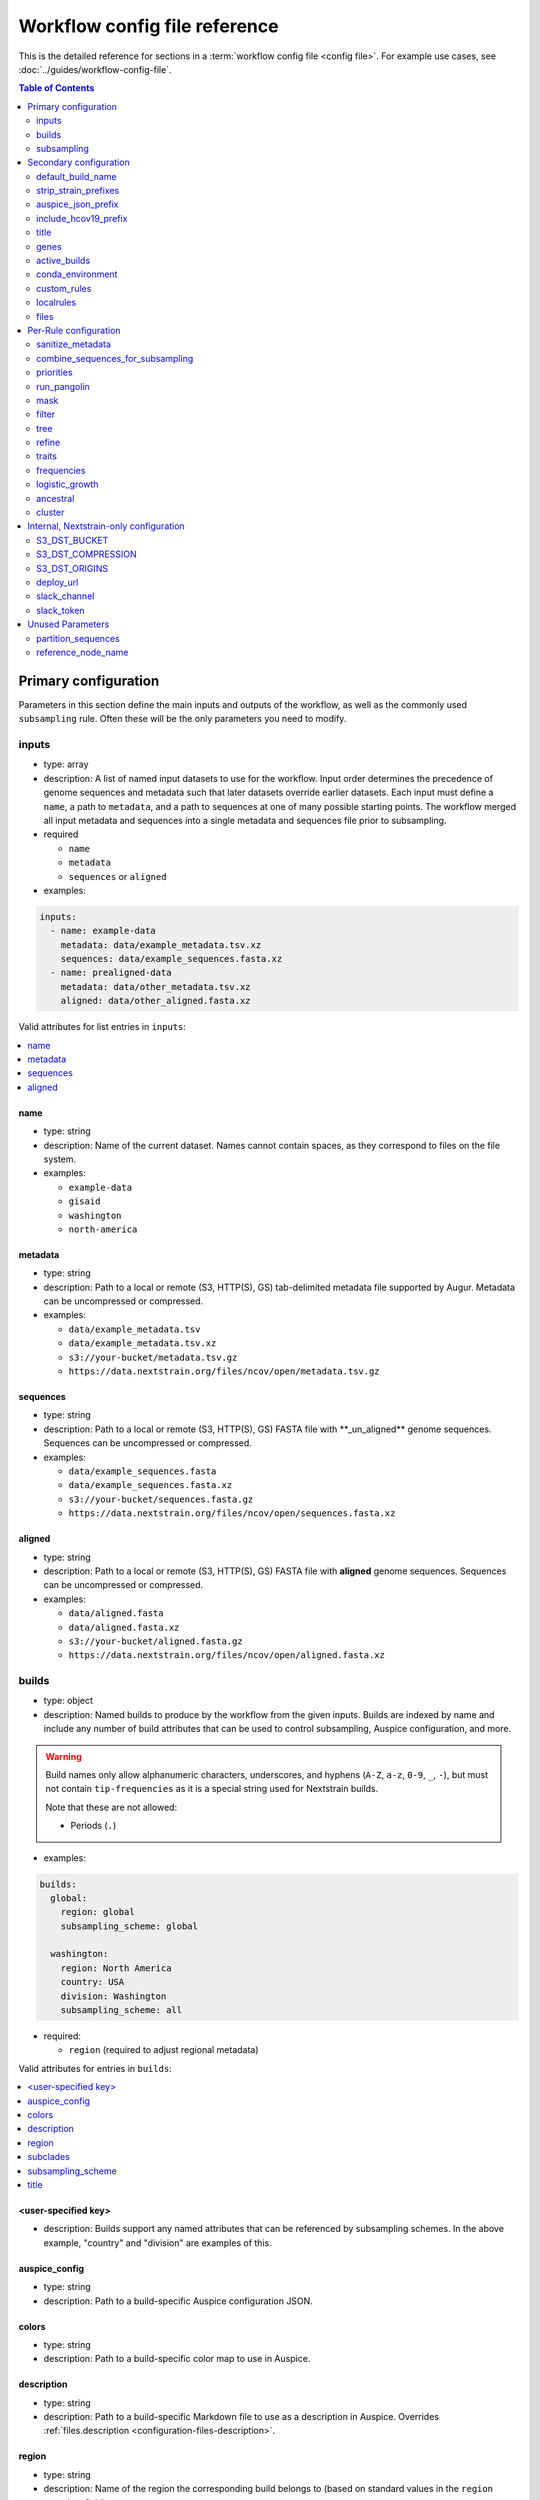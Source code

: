 .. cssclass:: configuration-reference

Workflow config file reference
==============================

This is the detailed reference for sections in a :term:`workflow config file <config file>`. For example use cases, see :doc:`../guides/workflow-config-file`.

.. contents:: Table of Contents
   :local:
   :depth: 2

Primary configuration
^^^^^^^^^^^^^^^^^^^^^

Parameters in this section define the main inputs and outputs of the workflow, as well as the commonly used ``subsampling`` rule.
Often these will be the only parameters you need to modify.

inputs
------

-  type: array
-  description: A list of named input datasets to use for the workflow. Input order determines the precedence of genome sequences and metadata such that later datasets override earlier datasets. Each input must define a ``name``, a path to ``metadata``, and a path to sequences at one of many possible starting points. The workflow merged all input metadata and sequences into a single metadata and sequences file prior to subsampling.
-  required

   -  ``name``
   -  ``metadata``
   -  ``sequences`` or ``aligned``

-  examples:

.. code:: yaml

   inputs:
     - name: example-data
       metadata: data/example_metadata.tsv.xz
       sequences: data/example_sequences.fasta.xz
     - name: prealigned-data
       metadata: data/other_metadata.tsv.xz
       aligned: data/other_aligned.fasta.xz

Valid attributes for list entries in ``inputs``:

.. contents::
   :local:

name
~~~~

-  type: string
-  description: Name of the current dataset. Names cannot contain spaces, as they correspond to files on the file system.
-  examples:

   -  ``example-data``
   -  ``gisaid``
   -  ``washington``
   -  ``north-america``

metadata
~~~~~~~~

-  type: string
-  description: Path to a local or remote (S3, HTTP(S), GS) tab-delimited metadata file supported by Augur. Metadata can be uncompressed or compressed.
-  examples:

   -  ``data/example_metadata.tsv``
   -  ``data/example_metadata.tsv.xz``
   -  ``s3://your-bucket/metadata.tsv.gz``
   -  ``https://data.nextstrain.org/files/ncov/open/metadata.tsv.gz``

sequences
~~~~~~~~~

-  type: string
-  description: Path to a local or remote (S3, HTTP(S), GS) FASTA file with \**_un_aligned*\* genome sequences. Sequences can be uncompressed or compressed.
-  examples:

   -  ``data/example_sequences.fasta``
   -  ``data/example_sequences.fasta.xz``
   -  ``s3://your-bucket/sequences.fasta.gz``
   -  ``https://data.nextstrain.org/files/ncov/open/sequences.fasta.xz``

aligned
~~~~~~~

-  type: string
-  description: Path to a local or remote (S3, HTTP(S), GS) FASTA file with **aligned** genome sequences. Sequences can be uncompressed or compressed.
-  examples:

   -  ``data/aligned.fasta``
   -  ``data/aligned.fasta.xz``
   -  ``s3://your-bucket/aligned.fasta.gz``
   -  ``https://data.nextstrain.org/files/ncov/open/aligned.fasta.xz``


builds
------

-  type: object
-  description: Named builds to produce by the workflow from the given inputs. Builds are indexed by name and include any number of build attributes that can be used to control subsampling, Auspice configuration, and more.

.. warning::

   Build names only allow alphanumeric characters, underscores, and hyphens (``A-Z``, ``a-z``, ``0-9``, ``_``, ``-``), but must not contain ``tip-frequencies`` as it is a special string used for Nextstrain builds.

   Note that these are not allowed:

   - Periods (``.``)

-  examples:

.. code:: yaml

   builds:
     global:
       region: global
       subsampling_scheme: global

     washington:
       region: North America
       country: USA
       division: Washington
       subsampling_scheme: all

-  required:

   -  ``region`` (required to adjust regional metadata)


Valid attributes for entries in ``builds``:

.. contents::
   :local:

<user-specified key>
~~~~~~~~~~~~~~~~~~~~

-  description: Builds support any named attributes that can be referenced by subsampling schemes. In the above example, "country" and "division" are examples of this.


auspice_config
~~~~~~~~~~~~~~

-  type: string
-  description: Path to a build-specific Auspice configuration JSON.

colors
~~~~~~

-  type: string
-  description: Path to a build-specific color map to use in Auspice.

.. _configuration-builds-description:

description
~~~~~~~~~~~

-  type: string
-  description: Path to a build-specific Markdown file to use as a description in Auspice. Overrides :ref:`files.description <configuration-files-description>`.

region
~~~~~~

-  type: string
-  description: Name of the region the corresponding build belongs to (based on standard values in the ``region`` metadata field).

subclades
~~~~~~~~~

-  type: string
-  description: Path to a build-specific `Augur clade definition file <https://docs.nextstrain.org/en/latest/guides/bioinformatics/defining-clades.html#make-a-tsv-file-containing-your-clade-mutations>`__ to combine with the curated clades defined by ``files: clades``.

subsampling_scheme
~~~~~~~~~~~~~~~~~~

-  type: string
-  description: Name of the subsampling scheme defined in ``subsampling`` to use for the current build.

title
~~~~~

-  type: string
-  description: Build-specific title to provide to ``augur export`` and display as the title of the analysis in Auspice.


.. _configuration-subsampling:

subsampling
-----------

-  type: object
-  description: Schemes for subsampling data prior to phylogenetic inference to avoid sampling bias or focus an analysis on specific spatial and/or temporal scales. `See the SARS-CoV-2 tutorial for more details on defining subsampling schemes <../reference/customizing-analysis.html#subsampling>`__.

Predefined subsampling schemes are:

- ``all``
- ``region``
- ``region_global``
- ``region_grouped_by_country``
- ``country``
- ``division``
- ``location``

See `defaults/parameters.yaml <https://github.com/nextstrain/ncov/blob/master/defaults/parameters.yaml>`__ for definitions.

Each named subsampling scheme supports the following attributes that the workflow passes to ``augur filter``.

.. contents::
   :local:

group_by
~~~~~~~~

-  type: string
-  description: Space-delimited list of metadata columns to group records by prior to subsampling to the requested or calculated number of sequences per group.
-  examples:

   -  ``year month``
   -  ``region year month``

seq_per_group
~~~~~~~~~~~~~

-  type: integer
-  description: Number of sequences to select per group of records in groups specified by ``group_by``. The total number of sequences selected for each subsampling rule will be no more than the number of groups times this number of sequences per group. This parameter must be used with the ``group_by`` parameter.

max_sequences
~~~~~~~~~~~~~

-  type: integer
-  description: Maximum number of sequences to select for the current subsampling rule. When used with the ``group_by`` parameter, Augur will calculate the number of sequences per group. When used without the ``group_by`` parameter, Augur will select this number of sequences at random from all available sequences. When probabilistic sampling is enabled by the ``sampling_scheme`` parameter, the total number of strains actually selected will be more or less than this value due to the underlying Poisson sampling process.

sampling_scheme
~~~~~~~~~~~~~~~

-  type: string
-  description: A flag to pass to ``augur filter`` that specifies whether to enable probabilistic sampling or not. Probabilistic sampling is useful when there are more groups than requested sequences.
-  default: ``--probabilistic-sampling`` (Augur's default)
-  examples:

   -  ``--probabilistic-sampling``
   -  ``--no-probabilistic-sampling``

.. _exclude-1:

exclude
~~~~~~~

-  type: string
-  description: Argument to pass to ``augur filter`` to exclude records based on specific values in metadata columns. This argument can refer to build-specific attributes with curly bracket notation as shown in the examples below.
-  examples:

   -  ``"--exclude-where 'region!=Africa'"``
   -  ``"--exclude-where 'region!={region}'"``

.. _include-1:

include
~~~~~~~

-  type: string
-  description: Argument to pass to ``augur filter`` to include records based on specific values in metadata columns regardless of other filters applied during subsampling (i.e., strains for which the include test evaluates to true will always be included if they exist in the metadata and sequences). This argument can refer to build-specific attributes with curly bracket notation as shown in the examples below.
-  examples:

   -  ``--include-where 'region=Africa'``
   -  ``--include-where 'region={region}'``

query
~~~~~

-  type: string
-  description: Argument to pass to ``augur filter`` to select specific records by testing values in metadata columns. This argument can refer to build-specific attributes with curly bracket notation as shown in the examples below. Query values support `pandas Dataframe query syntax <https://pandas.pydata.org/pandas-docs/stable/user_guide/indexing.html#indexing-query>`__ treating the metadata as a data frame.
-  examples:

   -  ``--query "division == 'Washington'"``
   -  ``--query "division == '{division}'"``
   -  ``--query "(country == '{country}') & (division == '{division}')"``
   -  ``--query "division != '{division}'"``

.. _exclude_ambiguous_dates_by-1:

exclude_ambiguous_dates_by
~~~~~~~~~~~~~~~~~~~~~~~~~~

-  type: string
-  description: Level date ambiguity used to exclude strains from the analysis by ``augur filter --exclude-ambiguous-dates-by``
-  examples:

   -  ``any``
   -  ``day``
   -  ``month``
   -  ``year``

.. _min_date-2:

min_date
~~~~~~~~

-  type: string
-  description: Argument to ``augur filter`` to set the minimum collection date for strains to include in the subsampling set. Dates can be:

   1. an Augur-style numeric date with the year as the integer part (e.g. 2020.42) or
   2. a date in ISO 8601 date format (i.e. YYYY-MM-DD) (e.g. '2020-06-04') or
   3. a backwards-looking relative date in ISO 8601 duration format with optional P prefix (e.g. '1W', 'P1W')

-  examples:

   -  ``--min-date 2019-10-01``
   -  ``--min-date 2019.74``

.. _max_date-1:

max_date
~~~~~~~~

-  type: string
-  description: Argument to ``augur filter`` to set the maximum collection date for strains to include in the subsampling set. Dates can be:

   1. an Augur-style numeric date with the year as the integer part (e.g. 2020.42) or
   2. a date in ISO 8601 date format (i.e. YYYY-MM-DD) (e.g. '2020-06-04') or
   3. a backwards-looking relative date in ISO 8601 duration format with optional P prefix (e.g. '1W', 'P1W')

-  examples:

   -  ``--max-date 2021-04-01``
   -  ``--max-date 2021.25``

priorities
~~~~~~~~~~

-  type: object
-  description: Parameters to prioritize strains selected for the current subsampling rule. Currently, the workflow supports two ``type``\ s of priority, ``proximity`` and ``file``.
-  description [proximity]: ``proximity`` selects samples that are genetically similar to the ``focus`` sample set; the ``focus`` sample set must be a rule in the current subsampling scheme.
-  example [proximity]:

.. code:: yaml

   subsampling:
     my-scheme:
       my-first-rule:
         max_sequences: 10
       my-second-rule:
         max_sequences: 10
         # Prioritize sequences that are genetically similar to
         # sequences in the sequences selected by the
         # `my-first-rule` rule.
         priorities:
           type: proximity
           focus: my-first-rule

-  description [file]: ``file`` selects samples based on arbitrarily-defined rankings in a TSV file formatted as ``strain\tnumber``. The numbers are only used to sort the samples, and are therefore arbitrary. Higher values = higher priority.

-  example [file]:

.. code:: yaml

   subsampling:
     my-scheme:
       my-first-rule:
         max_sequences: 10
         group_by: "country"
         priorities:
           type: "file"
           file: "path/to/priorities.tsv"

::

   hCoV-19/USA/CZB-1234/2021   8.2
   hCoV-19/USA/CZB-2345/2021   0
   hCoV-19/USA/CZB-3456/2021   -3.1


Secondary configuration
^^^^^^^^^^^^^^^^^^^^^^^

These parameters are other high-level parameters which may affect multiple Snakemake rules, or modify which rules are run.

default_build_name
------------------

-  type: string
-  description: Name to assign the default build when a user has not defined any other entries in the ``builds`` config.
-  default: ``default-build``


strip_strain_prefixes
---------------------

-  type: array
-  description: A list of prefixes to strip from strain names in metadata and sequence records to maintain consistent strain names when analyzing data from multiple sources.
-  default: ``["hCoV-19/", "SARS-CoV-2/"]``


auspice_json_prefix
-------------------

-  type: string
-  description: Prefix to use for Auspice JSON outputs. Change this value to produce JSONs named like ``auspice/<your_prefix>_global.json`` for a build named ``global``, for example. If you are using :doc:`Nextstrain's Community Sharing <docs.nextstrain.org:guides/share/community-builds>` to view your builds, set this value to your GitHub repository name and the ``ncov`` default. For example, if your repository is named ``evolution``, set ``auspice_json_prefix: evolution_ncov`` to get JSONs you can view your ``global`` build at https://nextstrain.org/community/*your_github_organization*/evolution/ncov/global.
-  default: ``ncov``


include_hcov19_prefix
---------------------

-  type: boolean
-  description: Prepend strain names with ``hCoV-19/`` per GISAID requirements for web display
-  default: ``false``


title
-----

-  type: string
-  description: Title to provide to ``augur export`` and display as the title of the analysis in Auspice. Note that this is only used if a title is not defined for the individual build in the ``builds`` object.


genes
-----

-  type: array
-  description: A list of genes for which ``nextalign`` should generate amino acid sequences during the alignment process. Gene names must match the names provided in the gene map from the ``annotation`` parameter.
-  default: ``["ORF1a", "ORF1b", "S", "ORF3a", "M", "N"]``
-  used in rules: ``align``, ``build_align``, ``translate``, ``mutational_fitness``


active_builds
-------------

-  type: string
-  description: Comma-delimited list of names of builds to run (allowing a subset of all builds to be specified). You only need to use this parameter if you want to run a subset of the builds defined in ``builds``.
-  examples

   -  ``global``
   -  ``global,africa,north-america``



conda_environment
-----------------

-  type: string
-  description: Path to a Conda environment file to use for the workflow when the workflow is run with `Snakemake's ``--use-conda`` flag <https://snakemake.readthedocs.io/en/stable/snakefiles/deployment.html#integrated-package-management>`__.
-  default: ``workflow/envs/nextstrain.yaml``

custom_rules
------------

-  type: array
-  description: List of paths to Snakemake files to include in the workflow, allowing users to inject their own rules at the beginning or the end of the workflow (e.g., to pre-process data prior to the workflow, annotate outputs from the workflow, etc.).
-  examples

   -  ``- workflow/snakemake_rules/export_for_nextstrain.smk``
   -  ``- nextstrain_profiles/nextstrain-gisaid/subsampling_ranges.smk``


localrules
----------

-  type: string
-  description: Path to a Snakemake file to include in the workflow. This parameter is redundant with ``custom_rules`` and may be deprecated soon.




files
-----

-  type: object
-  description: Additional files used to configure tools used by the workflow (e.g., alignment references, names of strains to exclude during filtering, etc.).
- Valid attributes:

.. contents::
   :local:

include
~~~~~~~

-  type: string
-  description: Path to a file with list of strains (one name per line) to include in the analysis regardless of priorities or subsampling during filtering.
-  default: ``defaults/include.txt``
-  used in rules: ``subsample``, ``filter``

exclude
~~~~~~~

-  type: string
-  description: Path to a file with list of strains (one name per line) to exclude from the analysis.
-  default: ``defaults/exclude.txt``
-  used in rules: ``subsample``, ``filter``

reference
~~~~~~~~~

-  type: string
-  description: Path to a GenBank-formatted sequence to use for sequence translation
-  default: ``defaults/reference_seq.gb``
-  used in rules: ``translate``

alignment_reference
~~~~~~~~~~~~~~~~~~~

-  type: string
-  description: Path to a FASTA-formatted sequence to use for alignment with ``nextalign``
-  default: ``defaults/reference_seq.fasta``
-  used in rules: ``align``, ``proximity_score`` (subsampling), ``build_align``, ``build_mutation_summary``

annotation
~~~~~~~~~~

-  type: string
-  description: Path to a GFF-formated annotation of gene coordinates (e.g., a “gene map”) for use by ``nextalign`` and mutation summaries.
-  default: ``defaults/annotation.gff``
-  used in rules: ``align``, ``build_align``, ``build_mutation_summary``

outgroup
~~~~~~~~

-  type: string
-  description: No longer used.

ordering
~~~~~~~~

-  type: string
-  description: Path to tab-delimited mapping of metadata attributes (first column) to corresponding values (second column) with rows ordered by the desired appearance in the Nextstrain color legend. This mapping and ordering is manually curated by the Nextstrain team and updates regularly. Along with the ``color_schemes`` file, this file is used to generate a build-specific color map for use by Auspice.
-  default: ``defaults/color_ordering.tsv``
-  used in rules: ``colors``

color_schemes
~~~~~~~~~~~~~

-  type: string
-  description: Path to a list of tab-delimited and manually curated categorical color schemes for N total categories where row one defines one color, row two define two colors, and so on. Along with the ``ordering`` file, this file is used to generate a build-specific color map for use by Auspice.
-  default: ``defaults/color_schemes.tsv``
-  used in rules: ``colors``

.. _auspice_config-1:

auspice_config
~~~~~~~~~~~~~~

-  type: string
-  description: Path to an Auspice configuration JSON file used by ``augur export``. Note that this is only used if a build does not define its own ``auspice_config`` (in the ``builds`` config section).
-  default: ``defaults/auspice_config.json``
-  used in rules: ``export``

lat_longs
~~~~~~~~~

-  type: string
-  description: Path to a tab-delimited mapping of geographic scales (e.g., ``location`` ,\ ``division``, etc.), geographic names (e.g., ``King County``), and corresponding latitude and longitude values for the given place name. This mapping is manually curated by the Nextstrain team and updates regularly.
-  default: ``defaults/lat_longs.tsv``
-  used in rules: ``export``

.. _configuration-files-description:

description
~~~~~~~~~~~

-  type: string
-  description: Path to a Markdown file to use as a description in Auspice for all builds. Overridden per-build by :ref:`builds.description <configuration-builds-description>`.
-  default: ``defaults/description.md``
-  used in rules: ``export``

clades
~~~~~~

-  type: string
-  description: Path to `an Augur clade definition file <https://docs.nextstrain.org/en/latest/guides/bioinformatics/defining-clades.html#make-a-tsv-file-containing-your-clade-mutations>`__ where each row is a tab-delimited mapping of clade name to a gene, site (i.e., position), and alternate allele at that site for the corresponding clade.
-  default: ``defaults/clades.tsv``
-  used in rules: ``emerging_lineages``, ``clades``

emerging_lineages
~~~~~~~~~~~~~~~~~

-  type: string
-  description: Path to `an Augur clade definition file <https://docs.nextstrain.org/en/latest/guides/bioinformatics/defining-clades.html#make-a-tsv-file-containing-your-clade-mutations>`__ for emerging lineages of concern that may be a subset or variation of the lineages defined by the ``clades`` parameter or Pangolin lineages.
-  default: ``defaults/emerging_lineages.tsv``
-  used in rules: ``emerging_lineages``


Per-Rule configuration
^^^^^^^^^^^^^^^^^^^^^^

Each top-level parameter here corresponds to a single Snakemake rule.
Note that ``subsampling`` is a commonly used rule configuration which is described separately in the Primary configuration section.

sanitize_metadata
-----------------

-  type: object
-  description: Parameters to configure how to sanitize metadata to a Nextstrain-compatible format. The sanitize metadata script resolves duplicate records using database ids, parses a GISAID-style location field into Nextstrain-style location fields, strips prefixes from strain names, and renames fields in that order.
- Valid attributes:

.. contents::
   :local:

metadata_id_columns
~~~~~~~~~~~~~~~~~~~

-  type: object
-  description: A list of valid strain name columns in the metadata. The sanitize metadata script will check attempt to use the first of these columns that exists in the metadata. It will exit with an error, if none of the columns exist.
-  default:

.. code:: yaml

     - strain
     - name
     - "Virus name"

database_id_columns
~~~~~~~~~~~~~~~~~~~

-  type: object
-  description: A list of columns representing external database ids for metadata records. These unique ids represent a snapshot of data at a specific time for a given strain name. The sanitize metadata script resolves duplicate metadata records for the same strain name by selecting the record with the latest database id. Multiple database id columns allow the script to resolve duplicates when one or more columns has ambiguous values (e.g., “?”). Deduplication occurs before renaming of columns, so the default values include GISAID's own “Accession ID” as well as Nextstrain-style database ids.
-  default:

.. code:: yaml

     - "Accession ID"
     - gisaid_epi_isl
     - genbank_accession

error_on_duplicate_strains
~~~~~~~~~~~~~~~~~~~~~~~~~~

-  type: boolean
-  description: Exit the sanitize metadata script with an error when any strains have multiple records in the metadata. The script writes list of all duplicate strains to a file named like ``<input>.duplicates.txt`` that users can review and use to address unexpected duplicates.
-  default: ``false``

parse_location_field
~~~~~~~~~~~~~~~~~~~~

-  type: string
-  description: Field in the metadata that stores GISAID-formatted location details (e.g., ``North America / USA / Washington``) to be parsed into ``region``, ``country``, ``division``, and ``location`` fields.
-  default: ``Location``

rename_fields
~~~~~~~~~~~~~

-  type: array
-  description: List of key/value pairs mapping fields in the input metadata to rename to another value in the sanitized metadata.
-  default:

.. code:: yaml

       - "Virus name=strain"
       - "Type=type"
       - "Accession ID=gisaid_epi_isl"
       - "Collection date=date"
       - "Additional location information=additional_location_information"
       - "Sequence length=length"
       - "Host=host"
       - "Patient age=patient_age"
       - "Gender=sex"
       - "Clade=GISAID_clade"
       - "Pango lineage=pango_lineage"
       - "Pangolin version=pangolin_version"
       - "Variant=variant"
       - "AA Substitutions=aa_substitutions"
       - "aaSubtitutions=aa_substitutions"
       - "Submission date=date_submitted"
       - "Is reference?=is_reference"
       - "Is complete?=is_complete"
       - "Is high coverage?=is_high_coverage"
       - "Is low coverage?=is_low_coverage"
       - "N-Content=n_content"
       - "GC-Content=gc_content"



combine_sequences_for_subsampling
---------------------------------

-  type: object
-  description: Configuration of logic to combine sequences from multiple input files into a single file for subsampling.
- Valid attributes:

.. contents::
   :local:


warn_about_duplicates
~~~~~~~~~~~~~~~~~~~~~

-  type: boolean
-  description: Warn users about duplicate sequences identified when merging input sequences and print a list of duplicates to standard out (and log files). Set this to ``false`` to get an error and stop the workflow when duplicates are detected.
-  default: ``true``


priorities
----------

-  type: object
-  description: Configures how proximities are calculated, which is used by subsampling schemes which specify it.
- Valid attributes:

.. contents::
   :local:

crowding_penalty
~~~~~~~~~~~~~~~~

-  type: float
-  description: used when calculating ``priority scores`` during subsampling to decrease the number of identical samples that are included in the tree during random subsampling to provide a broader picture of the viral diversity in your dataset.
-  examples:

.. code:: yaml

   priorities:
     crowding_penalty: 0.0
     # You may wish to set `crowding_penalty = 0.0` (default value = `0.1`) if you are interested in seeing as many samples as possible that are closely related to your `focal` set. 

.. _title-1:

run_pangolin
------------

-  type: boolean
-  description: Enable annotation of Pangolin lineages for a given build's subsampled sequences.
-  default: ``false``


mask
----

-  type: object
-  description: Parameters for masking of invalid or problematic nucleotides in aligned sequences. In addition to the configurable parameters below, the workflow also always masks terminal gaps in the given alignment.
-  Valid attributes:

.. contents::
   :local:

mask_from_beginning
~~~~~~~~~~~~~~~~~~~

-  type: integer
-  description: Number of bases to mask from the beginning alignment.
-  default: ``100``

mask_from_end
~~~~~~~~~~~~~

-  type: integer
-  description: Number of bases to mask from the end alignment.
-  default: ``50``

mask_sites
~~~~~~~~~~

-  type: string
-  description: Space-delimited string of 1-based genomic sites to mask
-  default: ``"13402 24389 24390"``




filter
------

-  type: object
-  description: Filters to apply to strain metadata and sequences prior to subsampling and tree inference. The workflow applies an implicit filter on the maximum collection dates later than today.
- Valid attributes:

.. contents::
   :local:

min_length
~~~~~~~~~~

-  type: integer
-  description: Minimum number of valid nucleotides (A, C, T, or G) for a genome to be included in the analysis by ``augur filter --min-length``.
-  default: ``27000``

exclude_where
~~~~~~~~~~~~~

-  type: string
-  description: Conditional tests of metadata columns used to exclude strains from the analysis by ``augur filter --exclude-where``
-  default: ``"division='USA'"``

exclude_ambiguous_dates_by
~~~~~~~~~~~~~~~~~~~~~~~~~~

-  type: string
-  description: Level date ambiguity used to exclude strains from the analysis by ``augur filter --exclude-ambiguous-dates-by``
-  default: ``any``
-  examples:

   -  ``any``
   -  ``day``
   -  ``month``
   -  ``year``

min_date
~~~~~~~~

-  type: float or string
-  description: Minimum collection date for strains to include in the analysis used by ``augur filter --min-date``. Dates can be:

   1. an Augur-style numeric date with the year as the integer part (e.g. 2020.42) or
   2. a date in ISO 8601 date format (i.e. YYYY-MM-DD) (e.g. '2020-06-04') or
   3. a backwards-looking relative date in ISO 8601 duration format with optional P prefix (e.g. '1W', 'P1W')

-  default: ``2019.74``

skip_diagnostics
~~~~~~~~~~~~~~~~

-  type: boolean
-  description: Skip filtering by Nextclade quality control metrics like clock rate deviation, number of SNP clusters, possible contaminations, etc.
-  default: ``false``



tree
----

-  type: object
-  description: Parameters for phylogenetic inference by ``augur tree``. The tree “method” is hardcoded to ``iqtree``.

tree-builder-args
~~~~~~~~~~~~~~~~~

-  type: string
-  description: Arguments specific to the tree method (``iqtree``) to be passed through to the tree builder command run by ``augur tree``.
-  default: ``'-ninit 10 -n 4'``



refine
------

-  type: object
-  description: Parameters for inference of time trees with ``augur refine``.
-  Valid attributes:

.. contents::
   :local:

root
~~~~

-  type: string
-  description: Rooting mechanism or strain name(s) whose sequences should be used to root the time tree. Only one or two (space-delimited) strain names are supported.
-  default: ``Wuhan/WH01/2019``
-  examples:

   -  ``best``
   -  ``least-squares``
   -  ``min_dev``
   -  ``oldest``
   -  ``Wuhan/Hu-1/2019 Wuhan/WH01/2019``

clock_rate
~~~~~~~~~~

-  type: float
-  description: Fixed clock rate to use for time tree calculations.
-  default: ``0.0008``

clock_std_dev
~~~~~~~~~~~~~

-  type: float
-  description: Standard deviation of the fixed ``clock_rate`` estimate.
-  default: ``0.0004``

coalescent
~~~~~~~~~~

-  type: float or string
-  description: Coalescent timescale in units of inverse clock rate (float), optimized as a scalar (“opt”), or skyline (“skyline”).
-  default: ``skyline``
-  examples:

   -  ``opt``
   -  ``skyline``

date_inference
~~~~~~~~~~~~~~

-  type: string
-  description: Assign internal nodes to their jointly or marginally most likely dates.
-  default: ``marginal``
-  examples:

   -  ``marginal``
   -  ``joint``

divergence_unit
~~~~~~~~~~~~~~~

-  type: string
-  description: Units in which sequence divergence is reported.
-  default: ``mutations``
-  examples:

   -  ``mutations``
   -  ``mutations-per-site``

clock_filter_iqd
~~~~~~~~~~~~~~~~

-  type: integer
-  description: Remove tips that deviate more than this number of interquartile ranges from the root-to-tip by time regression. Disable clock filtering by specifying ``0``
-  default: ``8``

keep_polytomies
~~~~~~~~~~~~~~~

-  type: boolean
-  description: Do not attempt to resolve polytomies.
-  default: ``false``

no_timetree
~~~~~~~~~~~

-  type: boolean
-  description: Do not produce a time tree.
-  default: ``false``


traits
------

-  type: object
-  description: Parameters for inference of ancestral traits by ``augur traits`` with support for default traits and build-specific traits.
-  examples:

.. code:: yaml

   traits:
     default:
       sampling_bias_correction: 2.5
       columns: ["country"]
     washington:
       # Override default sampling bias correction for
       # "washington" build and continue to use default
       # trait columns.
       sampling_bias_correction: 5.0

Each named traits configuration (``default`` or build-named) supports the following attributes:

.. contents::
   :local:

sampling_bias_correction
~~~~~~~~~~~~~~~~~~~~~~~~

-  type: float
-  description: A rough estimate of how many more events would have been observed if sequences represented an even sample. :doc:`See the documentation for augur traits for more details <augur:usage/cli/traits>`.
-  default: ``2.5``

columns
~~~~~~~

-  type: array
-  description: A list of columns from the metadata for which ancestral trait values should be inferred for ancestral nodes.
-  default: ``["country"]``


frequencies
-----------
- Valid attributes:

.. contents::
   :local:

.. _min_date-1:

min_date
~~~~~~~~

-  type: float or string
-  description: Earliest date to estimate frequencies for. Dates can be:

   1. an Augur-style numeric date with the year as the integer part (e.g. 2020.42) or
   2. a date in ISO 8601 date format (i.e. YYYY-MM-DD) (e.g. '2020-06-04') or
   3. a backwards-looking relative date in ISO 8601 duration format with optional P prefix (e.g. '1W', 'P1W')

-  default: without value supplied, defaults to 1 year before present

max_date
~~~~~~~~

-  type: float or string
-  description: Earliest date to estimate frequencies for. Specifying ``max_date`` overrides ``recent_days_to_censor``. Dates can be:

   1. an Augur-style numeric date with the year as the integer part (e.g. 2020.42) or
   2. a date in ISO 8601 date format (i.e. YYYY-MM-DD) (e.g. '2020-06-04') or
   3. a backwards-looking relative date in ISO 8601 duration format with optional P prefix (e.g. '1W', 'P1W')

-  default: without value supplied, defaults to today's date minus ``recent_days_to_censor`` parameter

recent_days_to_censor
~~~~~~~~~~~~~~~~~~~~~

-  type: integer
-  description: How many days back from today's date should samples be hidden from frequencies calculations? This is in place to help with sampling bias where some regions have faster sequencing turnarounds than other regions.
-  default: without value supplied, defaults to ``0``

pivot_interval
~~~~~~~~~~~~~~

-  type: integer
-  description: Number of units between frequency estimates based on the units defined in the ``pivot_interval_units`` parameter. A “pivot” corresponds to a time point when frequencies are estimated.
-  default: ``1``

pivot_interval_units
~~~~~~~~~~~~~~~~~~~~

-  type: string
-  description: Unit of pivot interval spacing for frequency estimation.
-  default: ``weeks``
-  examples:

   -  ``weeks``
   -  ``months``

narrow_bandwidth
~~~~~~~~~~~~~~~~

-  type: float
-  description: Variance of the KDE normal distribution in numeric floating point years (e.g., one month ~= 30 days ~= 0.08 years). This bandwidth value controls the smoothing of frequency estimates with higher values producing smoother estimates.
-  default: ``0.05``

proportion_wide
~~~~~~~~~~~~~~~

-  type: float
-  description: Proportion of a second KDE normal distribution to add to each initial normal distribution already parameterized by the ``narrow_bandwidth`` parameter.
-  default: ``0.0``

minimal_frequency
~~~~~~~~~~~~~~~~~

-  Unused

stiffness
~~~~~~~~~

-  Unused

inertia
~~~~~~~

-  Unused


logistic_growth
---------------

-  type: object
-  description: Parameters for estimation of logistic clade growth based on logit-transformed clade frequencies.
-  Valid attributes:

.. contents::
   :local:

delta_pivots
~~~~~~~~~~~~

-  type: integer
-  description: Calculate logistic growth over the last N pivots which corresponds to N times the amount of time represented by the ``pivot_interval_units`` in the frequencies configuration.
-  default: ``6``

min_tips
~~~~~~~~

-  type: integer
-  description: The minimum number of tips a clade must have before its logistic growth is calculated.
-  default: ``50``

min_frequency
~~~~~~~~~~~~~

-  type: float
-  description: The minimum current frequency for a clade to have its logistic growth calculated.
-  default: ``0.000001``

max_frequency
~~~~~~~~~~~~~

-  type: float
-  description: The maximum current frequency for a clade to have its logistic growth calculated.
-  default: ``0.95``



ancestral
---------

-  type: object
-  description: Configuration of augur ancestral command that infers ancestral sequences based on a tree.
- Valid attributes:

.. contents::
   :local:

inference
~~~~~~~~~

-  type: string
-  description: Calculate joint or marginal maximum likelihood ancestral sequence states
-  examples

   -  ``joint``
   -  ``marginal``


cluster
-------

-  type: object
-  description: Parameters for clustering of closely related strains
- Valid attributes:

.. contents::
   :local:

.. _min_tips-1:

min_tips
~~~~~~~~

-  type: integer
-  description: Number of tips to require in a polytomy to be considered part of a cluster.
-  default: ``3``

.. _group_by-1:

group_by
~~~~~~~~

-  type: string
-  description: Metadata column whose values should be used to determine whether closely related strains should be assigned to the same cluster. For example, the default column ensures that strains belong to the same division to be considered part of the same cluster.
-  default: ``division``

Internal, Nextstrain-only configuration
^^^^^^^^^^^^^^^^^^^^^^^^^^^^^^^^^^^^^^^

You shouldn't need to use parameters in this section unless you are running the core-Nextstrain builds. In addition to these parameters you will need AWS credentials set, e.g. in environment variables.

S3_DST_BUCKET
-------------

-  type: string
-  description: S3 bucket to store files from the ``upload`` rule in ``export_for_nextstrain.smk``. Currently only available to Nextstrain builds.

S3_DST_COMPRESSION
------------------

-  type: string
-  description: Compression format to use for files uploaded to S3 by the ``upload`` rule.
-  examples

   -  ``xz``
   -  ``gz``

S3_DST_ORIGINS
--------------

-  type: array
-  items:

   -  type: string

-  description: List of input names (i.e., “origins”) for which intermediate files should be uploaded to S3 by the ``upload`` rule.
-  examples

   -  ``["gisaid"]``

deploy_url
----------

-  type: string
-  description: URL to an S3 bucket where Auspice JSONs should be uploaded by the ``deploy`` rule of the Nextstrain workflows. Only valid for Nextstrain builds.

slack_channel
-------------

-  type: string
-  description: Slack channel to notify when Nextstrain builds start, fail, or get deployed. Only valid for Nextstrain builds.

slack_token
-----------

-  type: string
-  description: `Slack authentication token <https://api.slack.com/authentication/token-types>`__ required for the Slack API calls to notify the defined ``slack_channel``. Only valid for Nextstrain builds.

Unused Parameters
^^^^^^^^^^^^^^^^^

Documented here for completeness / historical accuracy.

partition_sequences
-------------------

-  Unused

reference_node_name
-------------------

-  Unused
